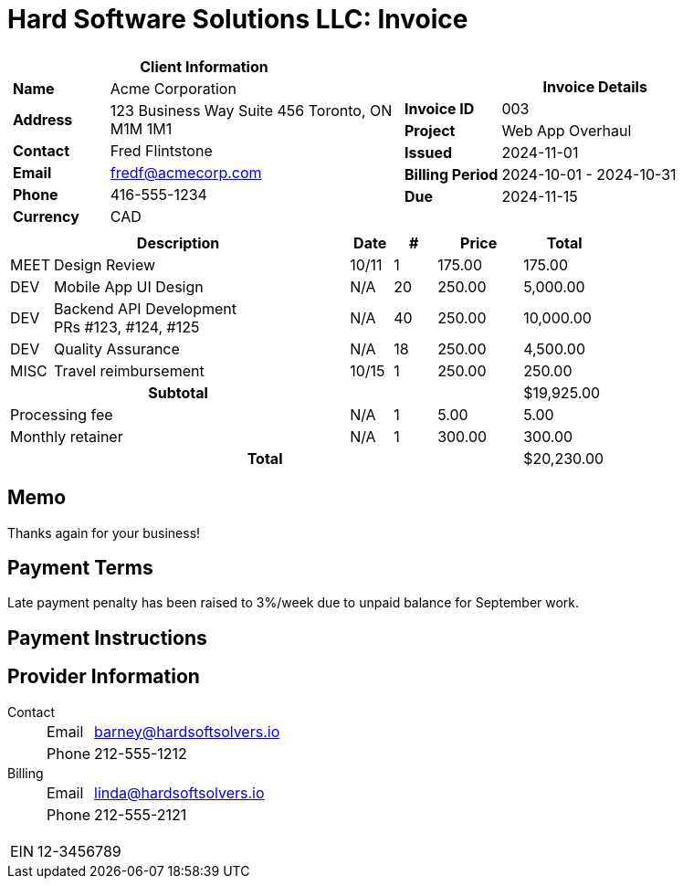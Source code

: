 = Hard Software Solutions LLC: Invoice
:doctype: article
:imagesdir: ../../../assets

[cols="1,1", frame="none", grid="none"]
|====
a|

[cols="1,3", grid="none", options="header"]
!===
2+! Client Information
s! Name
! Acme Corporation

s! Address
! 123 Business Way
Suite 456
Toronto, ON M1M 1M1


s! Contact
! Fred Flintstone

s! Email
! fredf@acmecorp.com

s! Phone
! 416-555-1234

s! Currency
! CAD
!===

a|

[cols="1,3", grid="none"]
!===
2+! Invoice Details

s! Invoice ID
! 003

s! Project
! Web App Overhaul

s! Issued
! 2024-11-01

s! Billing Period
! 2024-10-01 - 2024-10-31

s! Due
! 2024-11-15


!===

|====


[cols="1,7,1,1,2,2", options="header", grid="rows"]
|===
2+| Description
| Date
| #
| Price
| Total

a| [small]#MEET#
| Design Review
| 10/11
| 1
| 175.00
| 175.00

a| [small]#DEV#
| Mobile App UI Design
| N/A
| 20
| 250.00
| 5,000.00

a| [small]#DEV#
| Backend API Development +
PRs #123, #124, #125

| N/A
| 40
| 250.00
| 10,000.00

a| [small]#DEV#
| Quality Assurance
| N/A
| 18
| 250.00
| 4,500.00

a| [small]#MISC#
| Travel reimbursement
| 10/15
| 1
| 250.00
| 250.00



2+h| Subtotal | | | | $19,925.00

2+| Processing fee
| N/A
| 1
| 5.00
| 5.00

2+| Monthly retainer
| N/A
| 1
| 300.00
| 300.00


5+h| Total | $20,230.00
|===
== Memo

Thanks again for your business!



== Payment Terms

Late payment penalty has been raised to 3%/week due to unpaid balance for September work.

== Payment Instructions





== Provider Information

Contact::
[horizontal]
Email::: barney@hardsoftsolvers.io
Phone::: 212-555-1212
Billing::
[horizontal]
Email::: linda@hardsoftsolvers.io
Phone::: 212-555-2121

[horizontal]
EIN:: 12-3456789